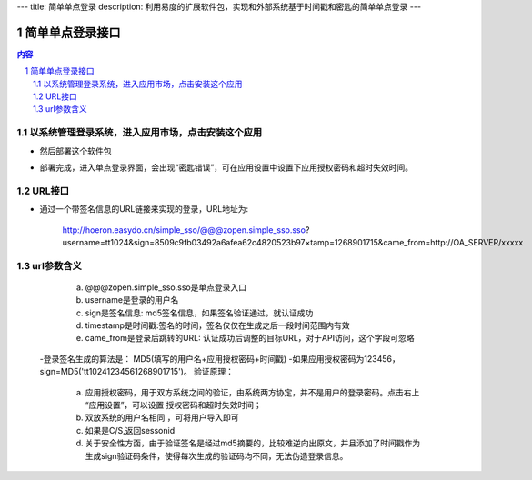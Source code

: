 ---
title: 简单单点登录
description: 利用易度的扩展软件包，实现和外部系统基于时间戳和密匙的简单单点登录
---

================
简单单点登录接口
================
.. contents:: 内容
.. sectnum::



以系统管理登录系统，进入应用市场，点击安装这个应用
--------------------------------------------------

.. image:: img/simple-sso1.PNG

- 然后部署这个软件包

.. image:: img/simple-sso2.png

- 部署完成，进入单点登录界面，会出现“密匙错误”，可在应用设置中设置下应用授权密码和超时失效时间。

.. image:: img/simple-sso3.png

URL接口
-------
- 通过一个带签名信息的URL链接来实现的登录，URL地址为:

      http://hoeron.easydo.cn/simple_sso/@@@zopen.simple_sso.sso?username=tt1024&sign=8509c9fb03492a6afea62c4820523b97×tamp=1268901715&came_from=http://OA_SERVER/xxxxx

url参数含义
------------
  a) @@@zopen.simple_sso.sso是单点登录入口
  b) username是登录的用户名
  c) sign是签名信息: md5签名信息，如果签名验证通过，就认证成功
  d) timestamp是时间戳:签名的时间，签名仅仅在生成之后一段时间范围内有效
  e) came_from是登录后跳转的URL: 认证成功后调整的目标URL，对于API访问，这个字段可忽略
  
 -登录签名生成的算法是： MD5(填写的用户名+应用授权密码+时间戳)
 -如果应用授权密码为123456，sign=MD5('tt10241234561268901715')。
 验证原理：
      a) 应用授权密码，用于双方系统之间的验证，由系统两方协定，并不是用户的登录密码。点击右上 “应用设置”，可以设置 授权密码和超时失效时间；
      b) 双放系统的用户名相同 ，可将用户导入即可
      c) 如果是C/S,返回sessonid
      d) 关于安全性方面，由于验证签名是经过md5摘要的，比较难逆向出原文，并且添加了时间戳作为生成sign验证码条件，使得每次生成的验证码均不同，无法伪造登录信息。

